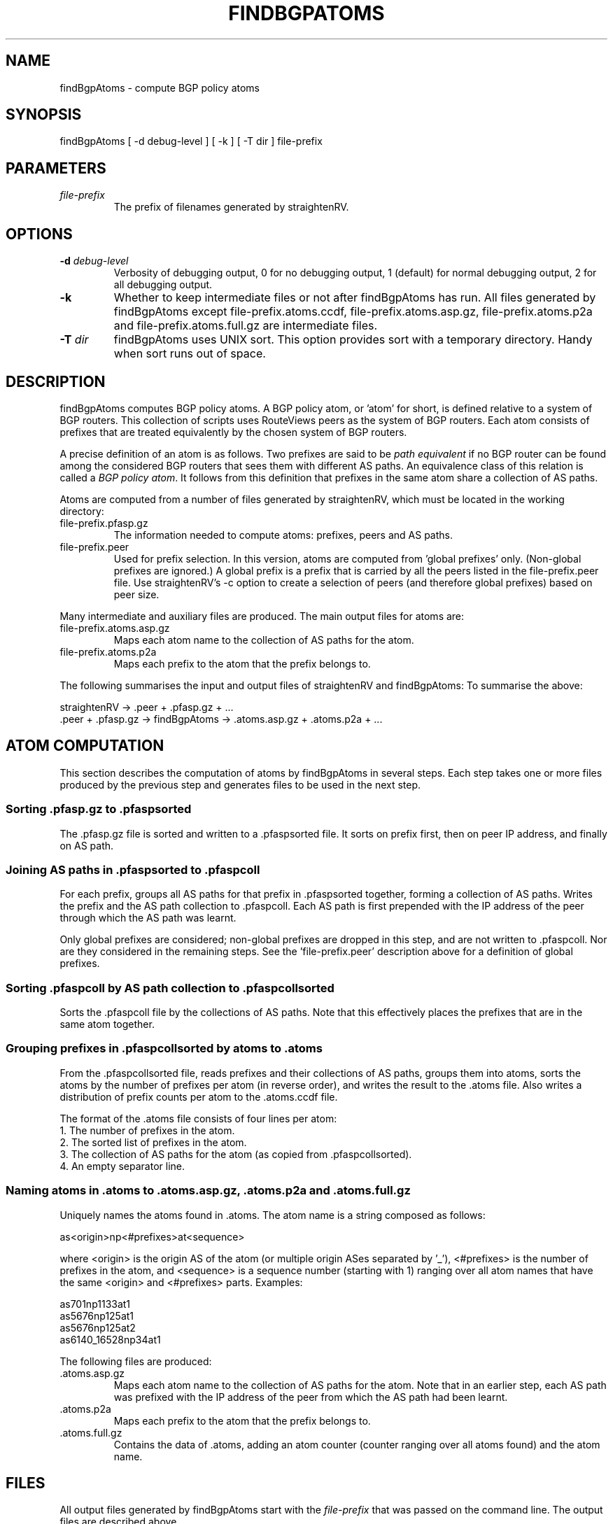 .TH FINDBGPATOMS 1 "December 16, 2002"
.SH NAME
findBgpAtoms \- compute BGP policy atoms
.SH SYNOPSIS
findBgpAtoms [ -d debug-level ] [ -k ] [ -T dir ] file-prefix
.SH PARAMETERS
.IP \fIfile-prefix\fR
The prefix of filenames generated by straightenRV.
.SH OPTIONS

.IP "\fB\-d\fR \fIdebug-level\fR"
Verbosity of debugging output, 0 for no debugging output, 1 (default) for
normal debugging output, 2 for all debugging output.

.IP "\fB\-k\fR"
Whether to keep intermediate files or not after findBgpAtoms has run.
All files generated by findBgpAtoms
except file-prefix.atoms.ccdf, file-prefix.atoms.asp.gz, file-prefix.atoms.p2a
and file-prefix.atoms.full.gz are intermediate files.

.IP "\fB\-T\fR \fIdir\fR"
findBgpAtoms uses UNIX sort. This option provides sort with a temporary
directory. Handy when sort runs out of space.

.SH DESCRIPTION

findBgpAtoms computes BGP policy atoms. A BGP policy
atom, or 'atom' for short, 
is defined relative to a system of BGP routers. This collection of
scripts uses RouteViews peers as the system of BGP routers.
Each atom consists of prefixes that
are treated equivalently by the chosen system of BGP routers.

A precise definition of an atom is as follows.
Two prefixes are said to be \fIpath equivalent\fR if no BGP router can be
found among the considered BGP routers that sees them with different AS paths.
An equivalence class of this relation is called a \fIBGP policy atom\fR.
It follows from this definition that prefixes in the same atom share a
collection of AS paths.

Atoms are computed from a number of  files generated by
straightenRV, which must be located in the working directory:

.IP file-prefix.pfasp.gz
The information needed to compute atoms: prefixes, peers and AS paths.

.IP file-prefix.peer
Used for prefix selection. In this version, atoms are computed from 'global
prefixes' only. (Non-global prefixes are ignored.) A global prefix is a prefix
that is carried by all the peers listed in the file-prefix.peer file. Use
straightenRV's -c option to create a selection of peers (and therefore global
prefixes) based on peer size.

.PP
Many intermediate and auxiliary files are produced. The main output files for
atoms are:

.IP file-prefix.atoms.asp.gz
Maps each atom name to the collection of AS paths for the atom.

.IP file-prefix.atoms.p2a
Maps each prefix to the atom that the prefix belongs to.

.PP
The following summarises the input and
output files of straightenRV and findBgpAtoms:
To summarise the above:
.nf

  straightenRV -> .peer + .pfasp.gz + ...
  .peer + .pfasp.gz -> findBgpAtoms -> .atoms.asp.gz + .atoms.p2a + ...
.fi

.SH ATOM COMPUTATION

This section describes the computation of atoms by findBgpAtoms in several
steps. Each step takes one or more files produced by the previous step and
generates files to be used in the next step. 

.SS Sorting .pfasp.gz to .pfaspsorted

The .pfasp.gz file is sorted and written to a .pfaspsorted file. It sorts on
prefix first, then on peer IP address, and finally on AS path.

.SS Joining AS paths in .pfaspsorted to .pfaspcoll

For each prefix, groups all AS paths for that prefix in .pfaspsorted
together,
forming a collection of AS paths. Writes the prefix and the AS path collection
to .pfaspcoll.
Each AS path is first prepended with the IP address of the peer through
which the AS path was learnt.

Only global prefixes are considered; non-global
prefixes are dropped in this step, and are not written to .pfaspcoll. Nor
are they considered in the remaining steps.
See the 'file-prefix.peer' description above for a definition of global
prefixes.

.SS Sorting .pfaspcoll by AS path collection to .pfaspcollsorted

Sorts the .pfaspcoll file by the collections of AS paths. Note that this
effectively places the prefixes that are in the same atom together.

.SS Grouping prefixes in .pfaspcollsorted by atoms to .atoms

From the .pfaspcollsorted file, reads prefixes and their collections of AS
paths, groups them into atoms, sorts the atoms by the number of prefixes per
atom (in reverse order), and writes the result to the .atoms file.
Also writes a distribution of prefix counts per atom to the .atoms.ccdf file.

The format of the .atoms file consists of four lines per atom:
.br
1. The number of prefixes in the atom.
.br
2. The sorted list of prefixes in the atom.
.br
3. The collection of AS paths for the atom (as copied from .pfaspcollsorted).
.br
4. An empty separator line.

.SS Naming atoms in .atoms to .atoms.asp.gz, .atoms.p2a and .atoms.full.gz

Uniquely names the atoms found in .atoms.
The atom name is a string composed as follows: 
.nf

  as<origin>np<#prefixes>at<sequence>

.fi
where <origin> is the origin AS of the atom (or multiple origin ASes
separated by '_'), <#prefixes> is the number of prefixes in the atom, and
<sequence> is a sequence number (starting with 1) ranging over all atom names
that have the same <origin> and <#prefixes> parts. Examples:
.nf

  as701np1133at1
  as5676np125at1
  as5676np125at2
  as6140_16528np34at1

.fi

The following files are produced:
.IP .atoms.asp.gz
Maps each atom name to the collection of AS paths for the atom. Note that in
an earlier step, each AS path was
prefixed with the IP address of the peer from which the AS path had been learnt.
.IP .atoms.p2a
Maps each prefix to the atom that the prefix belongs to.
.IP .atoms.full.gz
Contains the data of .atoms, adding an atom counter (counter ranging over all
atoms found) and the atom name.

.SH FILES
All output files generated by findBgpAtoms start with the \fIfile-prefix\fR
that was passed on the command line. The output files are described above.

.SH SEE ALSO
straightenRV(1)

.SH BUGS and TODO

.SS "Atoms definition"
This script computes BGP policy atoms according to the definition of atoms
given earlier.
We should also compute atoms using a modified
definition more appropriate for use within the 'atoms' project:

In determining path equivalence of two prefixes, we ignore the part of a
prefix's AS path that does not include any of the RV peers' ASes.
From this definition, it follows that prefixes in the same atom share a
set of
truncated AS paths, where each AS path is truncated to exclude the part that
falls outside the set of peer ASes. Note that the number of atoms under this
definition is smaller than the number of atoms under the original definition.

.SS "Origin-declared atoms"
A third kind of atom exists, the 'origin-declared atom'.
An origin-declared atom is defined by the AS that originates the prefixes
in the atom. The prefixes in an origin-declared atom share the same origin
link (the rightmost link in the AS path), i.e. are all announced by the same
origin AS to the same neighbour AS.
Origin-declared atoms are 'declared', in that they are 'imposed' by the origin
AS; any policy applied by ASes other than the origin AS is ignored.
Per prefix origin links are listed in the .pref file produced by straightenRV
in the 'oriLkstats' column, but are not further grouped into atoms.

.SS "Statistics"
Andre Broido's original findBgpAtoms script produced many interesting
statistics on atoms that will one day be incorporated.

.SH AUTHORS
Patrick Verkaik (patrick@caida.org)
.br
Andre Broido: algorithms and scripts before rewrite
.br
Young Hyun: code review

.SH REFERENCES
Atoms web page:
.br
http://www.caida.org/projects/routing/atoms/

Andre Broido, kc claffy, `Analysis of RouteViews BGP data: policy atoms', Proceedings of the Network-Related Data Management workshop, Santa Barbara, May 23, 2001.
.br
http://www.caida.org/outreach/papers/2001/NdrmBgp/

Andre Broido, Evi Nemeth, kc claffy, `Internet Expansion, Refinement, and Churn', European Transactions on Telecommunications, January 2002.
.br
http://www.caida.org/outreach/papers/2002/EGR/

Andre Broido, kc claffy, `Complexity of global routing policies'.
.br
http://www.caida.org/outreach/papers/2001/CGR/
